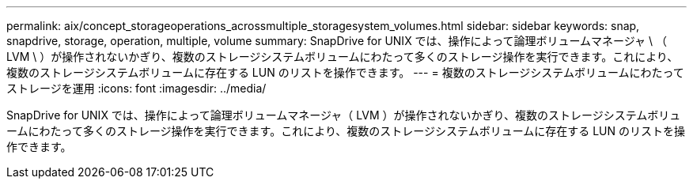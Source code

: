 ---
permalink: aix/concept_storageoperations_acrossmultiple_storagesystem_volumes.html 
sidebar: sidebar 
keywords: snap, snapdrive, storage, operation, multiple, volume 
summary: SnapDrive for UNIX では、操作によって論理ボリュームマネージャ \ （ LVM \ ）が操作されないかぎり、複数のストレージシステムボリュームにわたって多くのストレージ操作を実行できます。これにより、複数のストレージシステムボリュームに存在する LUN のリストを操作できます。 
---
= 複数のストレージシステムボリュームにわたってストレージを運用
:icons: font
:imagesdir: ../media/


[role="lead"]
SnapDrive for UNIX では、操作によって論理ボリュームマネージャ（ LVM ）が操作されないかぎり、複数のストレージシステムボリュームにわたって多くのストレージ操作を実行できます。これにより、複数のストレージシステムボリュームに存在する LUN のリストを操作できます。
